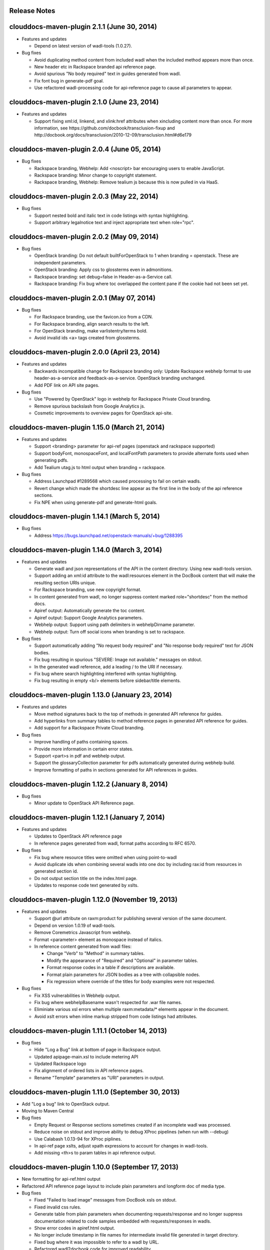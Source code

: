 Release Notes
=============

clouddocs-maven-plugin 2.1.1 (June 30, 2014)
============================================================
-  Features and updates

   -  Depend on latest version of wadl-tools (1.0.27).

-  Bug fixes

   -  Avoid duplicating method content from included wadl when the included method appears more than once. 
   -  New header etc in Rackspace branded api reference page. 
   -  Avoid spurious "No body required" text in guides generated from wadl. 
   -  Fix font bug in generate-pdf goal.
   -  Use refactored wadl-processing code for api-reference page to cause all parameters to appear. 

clouddocs-maven-plugin 2.1.0 (June 23, 2014)
============================================================
-  Features and updates

   -  Support fixing xml:id, linkend, and xlink:href attributes when xincluding content more
      than once. For more information, see https://github.com/docbook/transclusion-fixup and
      http://docbook.org/docs/transclusion/2010-12-09/transclusion.html#d6e179

clouddocs-maven-plugin 2.0.4 (June 05, 2014)
============================================================
-  Bug fixes

   -  Rackspace branding, Webhelp: Add <noscript> bar encouraging users to enable JavaScript.
   -  Rackspace branding: Minor change to copyright statement.
   -  Rackspace branding, Webhelp: Remove tealium js because this is now pulled in via HaaS.

clouddocs-maven-plugin 2.0.3 (May 22, 2014)
============================================================
-  Bug fixes

   -  Support nested bold and italic text in code listings with syntax highlighting.
   -  Support arbitrary legalnotice text and inject appropriate text when role="rpc".

clouddocs-maven-plugin 2.0.2 (May 09, 2014)
============================================================
-  Bug fixes

   -  OpenStack branding: Do not default builtForOpenStack to 1 when branding = openstack. These are independent parameters.
   -  OpenStack branding: Apply css to glossterms even in admonitions.
   -  Rackspace branding: set debug=false in Header-as-a-Service call.
   -  Rackspace branding: Fix bug where toc overlapped the content pane if the cookie had not been set yet.

clouddocs-maven-plugin 2.0.1 (May 07, 2014)
============================================================
-  Bug fixes

   -  For Rackspace branding, use the favicon.ico from a CDN.
   -  For Rackspace branding, align search results to the left.
   -  For OpenStack branding, make varlistentry/terms bold.
   -  Avoid invalid ids <a> tags created from glossterms.

clouddocs-maven-plugin 2.0.0 (April 23, 2014)
============================================================
-  Features and updates

   -  Backwards incompatible change for Rackspace branding only: Update Rackspace webhelp format to use header-as-a-service and feedback-as-a-service. OpenStack branding unchanged.
   -  Add PDF link on API site pages.

-  Bug fixes

   -  Use "Powered by OpenStack" logo in webhelp for Rackspace Private Cloud branding.
   -  Remove spurious backslash from Google Analytics js.
   -  Cosmetic improvements to overview pages for OpenStack api-site.

clouddocs-maven-plugin 1.15.0 (March 21, 2014)
============================================================
-  Features and updates

   -  Support <branding> parameter for api-ref pages (openstack and rackspace supported)
   -  Support bodyFont, monospaceFont, and localFontPath parameters to provide alternate fonts used when generating pdfs.
   -  Add Tealium utag.js to html output when branding = rackspace.

-  Bug fixes

   -  Address Launchpad #1289568 which caused processing to fail on certain wadls.
   -  Revert change which made the shortdesc line appear as the first line in the body of the api reference sections.
   -  Fix NPE when using generate-pdf and generate-html goals.

clouddocs-maven-plugin 1.14.1 (March 5, 2014)
============================================================
-  Bug fixes

   -  Address https://bugs.launchpad.net/openstack-manuals/+bug/1288395

clouddocs-maven-plugin 1.14.0 (March 3, 2014)
============================================================
-  Features and updates

   -  Generate wadl and json representations of the API in the content directory. Using new wadl-tools version.
   -  Support adding an xml:id attribute to the wadl:resources element in the DocBook content that will make the resulting section URIs unique.
   -  For Rackspace branding, use new copyright format.
   -  In content generated from wadl, no longer suppress content marked role="shortdesc" from the method docs.
   -  Apiref output: Automatically generate the toc content.
   -  Apiref output: Support Google Analytics parameters.
   -  Webhelp output: Support using path delimiters in webhelpDirname parameter.
   -  Webhelp output: Turn off social icons when branding is set to rackspace.

-  Bug fixes

   -  Support automatically adding "No request body required" and "No response body required" text for JSON bodies.
   -  Fix bug resulting in spurious "SEVERE: Image not available." messages on stdout.
   -  In the generated wadl reference, add a leading / to the URI if necessary.
   -  Fix bug where search highlighting interfered with syntax highlighting.
   -  Fix bug resulting in empty <b/> elements before sidebar/title elements.

clouddocs-maven-plugin 1.13.0 (January 23, 2014)
============================================================
-  Features and updates

   -  Move method signatures back to the top of methods in generated API reference for guides.
   -  Add hyperlinks from summary tables to method reference pages in generated API reference for guides.
   -  Add support for a Rackspace Private Cloud branding.

-  Bug fixes

   -  Improve handling of paths containing spaces.
   -  Provide more information in certain error states.
   -  Support <part>s in pdf and webhelp output.
   -  Support the glossaryCollection parameter for pdfs automatically generated during webhelp build.
   -  Improve formatting of paths in sections generated for API references in guides.

clouddocs-maven-plugin 1.12.2 (January 8, 2014)
============================================================
-  Bug fixes

   -  Minor update to OpenStack API Reference page.

clouddocs-maven-plugin 1.12.1 (January 7, 2014)
============================================================
-  Features and updates

   -  Updates to OpenStack API reference page
   -  In reference pages generated from wadl, format paths according to RFC 6570.

-  Bug fixes

   -  Fix bug where resource titles were omitted when using point-to-wadl
   -  Avoid duplicate ids when combining several wadls into one doc by including rax:id from resources in generated section id.
   -  Do not output section title on the index.html page.
   -  Updates to response code text generated by xslts.

clouddocs-maven-plugin 1.12.0 (November 19, 2013)
============================================================
-  Features and updates

   -  Support @url attribute on raxm:product for publishing several version of the same document.
   -  Depend on version 1.0.19 of wadl-tools.
   -  Remove Coremetrics Javascript from webhelp.
   -  Format <parameter> element as monospace instead of italics.
   -  In reference content generated from wadl files:

      -  Change "Verb" to "Method" in summary tables.
      -  Modify the appearance of "Required" and "Optional" in parameter tables.
      -  Format response codes in a table if descriptions are available.
      -  Format plain parameters for JSON bodies as a tree with collapsible nodes.
      -  Fix regression where override of the titles for body examples were not respected.

-  Bug fixes

   -  Fix XSS vulnerabilities in Webhelp output.
   -  Fix bug where webhelpBasename wasn't respected for .war file names.
   -  Eliminiate various xsl errors when multiple raxm:metadata/* elements appear in the document.
   -  Avoid xslt errors when inline markup stripped from code listings had attributes.



clouddocs-maven-plugin 1.11.1 (October 14, 2013)
============================================================
-  Bug fixes

   -  Hide "Log a Bug" link at bottom of page in Rackspace output.
   -  Updated apipage-main.xsl to include metering API
   -  Updated Rackspace logo
   -  Fix alignment of ordered lists in API reference pages.
   -  Rename "Template" parameters as "URI" parameters in output.

clouddocs-maven-plugin 1.11.0 (September 30, 2013)
============================================================
-  Add "Log a bug" link to OpenStack output.
-  Moving to Maven Central
-  Bug fixes

   -  Empty Request or Response sections sometimes created if an incomplete wadl was processed.
   -  Reduce noise on stdout and improve ability to debug XProc pipelines (when run with --debug)
   -  Use Calabash 1.0.13-94 for XProc piplines.
   -  In api-ref page xslts, adjust xpath expressions to account for changes in wadl-tools.
   -  Add missing <th>s to param tables in api reference output.


clouddocs-maven-plugin 1.10.0 (September 17, 2013)
============================================================
-  New formatting for api-ref.html output
-  Refactored API reference page layout to include plain parameters and longform doc of media type.
-  Bug fixes

   - Fixed "Failed to load image" messages from DocBook xsls on stdout.
   - Fixed invalid css rules.
   - Generate table from plain parameters when documenting requests/response and no longer suppress documentation related to code samples embedded with requests/responses in wadls.
   - Show error codes in apiref.html output.
   - No longer include timestamp in file names for intermediate invalid file generated in target directory.
   - Fixed bug where it was impossible to refer to a wadl by URL.
   - Refactored wadl2docbook code for improved readability.


clouddocs-maven-plugin 1.9.3 (September 5, 2013)
============================================================
-  Bug fixes:

   - Fix encoding issues that prevented building the plugin on Windows.
   - Fix path issues that prevented building documents on Windows.
   - Fix issue where documents would not build with a space in the path.
   - Add zero-width spaces after underscore characters in template paramters in the api-ref.html output to allow for wrapping of long paths.
   - Use https:// to refer to eluminate.js to avoid long loads when loading from file system in some browsers.

clouddocs-maven-plugin 1.9.2 (August 19, 2013)
============================================================
-  Bug fixes:

   - Improve presentation of informaltables and CALS tables generally.
   - Format <replaceable> as italic inside screen, programlisting, and literallayout.

clouddocs-maven-plugin 1.9.1 (August 15, 2013)
============================================================
-  Support language="ini" for syntax highlighting on code listings.

clouddocs-maven-plugin 1.9.0 (August 13, 2013)
============================================================
-  Added support for olinks and the olink-maven-plugin.

   - By default, the olink database is assumed to be in target/olink.db.
   - olinks to the same document are converted to xrefs.
   - Currently, olinks are never hot.
-  Change the presentation of dates in pdf and webhelp so that the full month name is used.
-  Add param style and type to tables in apiref page.
-  It is now possible to filter wadl content using the security attribute. Note that in the wadl the security attribute must be in the DocBook namespace. For example declare xmlns:db="http://docbook.org/ns/docbook" on the root element and then put the db:security on any element (for example, a method).
-  You can now add role="hidden" on the rax:metadata element to cause the document not to appear on the docs.rackspace.com landing page.
-  Add support for Japanese fonts in pdfs.
-  Bug Fixes:
   - Be consistent about wrapping wadl:doc contents in paras even if it contains inline markup.
   - Support book/info/title when generating atom.xml.

clouddocs-maven-plugin 1.8.0
============================================================
-  Improvements to the api reference output: floating toc and anchors for each heading.
-  Support support for additional DocBook params: pageWidth, pageHeight, doubleSided, and omitCover so OpenStack can use it for their ops guide.
-  Improve formatting of tables by adding rules="all" if not there already.
-  Fixed formatting of variablelists in html output
-  Depend on latest version of wadl-tools

clouddocs-maven-plugin 1.7.2
============================================================
-  Support building docs on Windows.
-  Depend on latest version of wadl-tools, 1.0.12
-  Bug fixes:

   - When producing documentation from WADL, do not list 3xx responses as error codes.
   - Do build-time search-and-replace AFTER resolving wadls so search-and-replace works on wadl-genereated content.
   - Left-align table titles for html tables

clouddocs-maven-plugin 1.7.1 (February 19, 2013)
============================================================
-  Support pdfFilenameBase parameter. Use this parameter to provide an alternative name for the pdf automatically generated when producing webhelp output. By default the base name of the pdf is the base name of the input xml file.
-  Support webhelpDirname parameter. Use this parameter to provide an alternative name for the generated webhelp directory. By default the name of the webhelp output directory is the base name of the input xml file.
-  Support targetDirectory parameter. Use this parameter to control where the output lands (i.e. instead of target/docbkx/webhelp).
-  Bug fixes:

   - Only include Google Analytics and social icons if security = external.
   - Set section.label.includes.component.label to one only if section.autolabel=1.
   - Fixed bug where auto-image copy failed if there was a trailing space in the value of the fileref attribute.
   - Fixed bug where linefeeds within a glossterm prevented autoglossary from matching term with basename.
   - Removed IE=7 meta tag from webhelp because it was causing Disqus not to work.

clouddocs-maven-plugin 1.7.0 (January 13, 2013)
============================================================
-  Support publicationNotificationEmails parameter. A comma-delimited list of email addresses to which emails are sent when the document is publised.
-  Support includeDateInPdfFilename parameter. Set this paremeter to 0 to prevent the date from being appended to the pdf file name.
-  Autofill pubdate with current date if it is empty.
-  When a file is invalid, put a copy of the validated file in target dir named something like: basefilename.xml-invalid-date.xml
-  Use latest version of wadl-tools
-  Bug fixes:

   - Make it possible to pass in statusBarText from pom or command line.
   - Reduce padding between admon title and first para in webhelp output.
   - Omit pubdate from pdf file name when branding is openstack.
   - Don't keep param tables together in wadl2docbook generated xml to avoid having long tables be mutilated.
   - Fix bug where PdfBuilder uses wrong source file for cover info.
   - Avoid "The value of param status.bar.text must be a valid Java Object" errors.
   - Support sectionLabelIncludesComponentLabel in autopdf.
   - Pass in fully qualified path to webhelp output dir to bookinfo.xsl so that it will put bookinfo.xml and bookinfo.properties in the correct place even if you do "mvn -f path/to/pom.xml".
   - Fix bug where a sequence was used as first arg of substring-after when a response has more than one representation/element.

clouddocs-maven-plugin 1.6.1 (November 27, 2012)
============================================================
-  Bug fix release:

   - Fix bug where appendix.autolabel wasn't being passed in to auto-generated pdfs from pom.
   - Fix bug where xslts weren't found in the target directory when building doc from a parent pom.
   - Fix problem where wadls weren't found if referred to as href="filename.wadl". Must be href="./filename.wadl". Have xsl prepend ./ when needed.
   - Wadl processing: Avoid "7th argument of concat cannot be a sequence" error which happens when you have a response with multiple representation/@element nodes.

clouddocs-maven-plugin 1.6.0 (November 10, 2012)
============================================================

-  Automatically handle images:

   -  Detects if images are missing from a document and fail if an
      image is missing. You can turn off this validation by setting
      <strictImageValidation>false</strictImageValidation> in your
      pom.xml.
   -  For Webhelp output, automatically converts .svg to .png.
   -  Automatically copies images to the Webhelp output directory.

-  Automatically build pdf when building webhelp and copy pdf to
   webhelp directory unless <makePdf>false</makePdf> is set in your
   pom.xml.

   -  Generate pdf file names in the format basename-20121110.pdf where
      basename is the base pdf name and 20121110 is the taken from
      /*/info/pubdate in the document. If the pdf is generated with a
      security value other than external, then put the security value
      in the pdf file name. For example,
      basename-internal-20121110.pdf.
   -  For Rackspace branding, by default the link to the pdf is
      changed to basename-latest.pdf to provide a permalink to the
      latest pdf. Our landing page dynamically redirects to the file
      name of the current pdf. To avoid this behavior and have the pdf
      link in webhelp be to the actual pdf, set \
      <useLatestSuffixInPdfUrl>0</useLatestSuffixInPdfUrl>.

-  Provide better error messages if incorrect DocBook version is used
   (i.e. if DocBook 4.x is used instead of 5.x).
-  Updated Rackspace logo.
-  Move profiling to early in the pipeline. This fixes bugs where
   content in title and revhistory weren't being profiled.
-  Fix bug where IDREFs weren't validated.
-  Support passing in -Dsecurity=internal|external|reviewer and
   -Ddraft.status=on|off from the command line.
-  Generate .war file version of webhelp with bookinfo.xml file to
   support autopublish to landing page. To generate a war you must set
   webhelp.war. Typically this will be done from the Jenkins job that
   builds for autopublishing (-Dwebhelp.war=1).
-  It is no longer necessary to add ids to every <resource> in a wadl
   to use the point-to-wadl method of including content from a wadl.
-  Validation changes:

   -  Documents are now validated twice. Post xinclude, the documents
      are validated without checking IDREF integrity. Documents are
      validated again after wadl inclusion. At this time IDREFs are
      checked.
   -  When a validation error is detected, a copy of the invalid
      document is now stored in the /tmp directory with a name like
      /tmp/invalid-2012-10-14T11:21:14.913-05:00.xml

- Generate war version of Webhelp output when webhelp.war=1.
- Added support for a Repose branding (see http://openrepose.org/).
- Bugfix: In PDF output, quote chapter names instead of italicizing them.
- Bugfix: IDREFs are validated now during the build.

clouddocs-maven-plugin 1.5.0 (November 6, 2012)
============================================================
-  Improve the way Google Analytics is called.

clouddocs-maven-plugin 1.5.0 (August 14, 2012)
============================================================
-  Support build-time search and replace via a configuration file. To
   use add a parameter like the following to your pom.xml:
   <replacementsFile>replacements.config</replacementsFile> Where
   replacements.config is a file in the same directory as your
   pom.xml. See the example replacements.config file for documentation
   on how to use it.

clouddocs-maven-plugin 1.4.0 (August 13, 2012)
============================================================
- Chinese fonts now supported in pdf output.
- WADL2DocBook: Fixed bug where query params were copied down the WADL
  tree.
- Removed reference to tabpress.com js file which was not loading
  causing pages not to load. Unfortunately, this disables all social
  icons for now.
- Added support for a secondaryCoverLogoPath param that allows the
  user to specify a second logo that appears on the bottom left of the
  pdf.
- Fixed bug where cross-references were not resolved correctly in the
  revision history table.
- Fixed bug where parameters were omitted in some cases.

clouddocs-maven-plugin 1.3.1 (May 30, 2012)
============================================================

New features and changes
------------------------

-  You can now control the size of the status bar text:
   ``<?rax status.bar.text.font.size="50px" status.bar.text="LIMITED AVAILABILITY"?>``.
   The default size of the text is about 71.3px, so if you need it
   smaller go from there. 50px should work for "LIMITED AVAILABILITY".
-  When generating DocBook from wadl, if you spin as
   <security>writeronly</security>, at the top of each generated section
   it shows what wadl the method came from and what the method id is.
-  You no longer need to pre-normalize wadls when using wadl2docbook.
-  Added css rules to hide sidebar automatically when printing web page.

Bug fixes
---------
-  Fixed bug in extensions doc mechanism where wadl urls weren't picked
   up from info/extensions metadata.
-  Fixed bug where syntax highlighter padded spaces with &nbsp;s which
   would break XML when cut and pasted since nbsp isn't interpreted as
   a space character.
-  Enabled automatic glossary generation for pdfs.
-  Fixed the generation of ids on generated wrapper sections in
   wadl2docbook.
-  In certain cases, code listings with callouts had extra line breaks
   added.
-  The feature that automatically keeps short code listings together
   was not working.
-  When you clicked on a link to an anchor within a page, the heading
   was partially hidden by the banner.


clouddocs-maven-plugin 1.2.0 (April 26, 2012)
=============================================

Bug fixes
---------

-  Bug fixes in syntax highlighting:

   -  Now support manually inserted <co> style callouts.
   -  Now support markup inside programlistings, etc.
   -  Added "Select" button to code listing to make it easier to know
      how to select the code sample.
   -  JavaScript files only loaded when used and consolidated into a
      single file.
   -  Adjusted formatting to avoid problems when many callouts appear in
      one listing.

-  Webhelp

   -  Fix bug where searches with quotes return no results.

   -  Don't put border around footer table if footer navigation is
      enabled.

-  Wadl2DocBook: Fix the generation of ids for sections generated from
   wadl methods.


clouddocs-maven-plugin 1.1.0 (March 30, 2012)
=============================================

New features and changes
------------------------

-  Syntax highlighting and line numbering for code samples for supported
   languages (bash, xml, json, javascript, json, and others to be
   added).

   -  Use the language attribute on the programlisting, literallyout,
      and screen to indicate the programming language used in the code
      sample. Supported languages currently include:

      -  bash
      -  xml
      -  javascript
      -  json
      -  python
      -  java

-  Extensions documents are automatically generated when extensions
   information is included in the book/info element.

   -  An example of how to use this feature is available in the
      following pull request
      `https://github.com/RackerWilliams/rax-compute-extensions/pull/1 <https://github.com/RackerWilliams/rax-compute-extensions/pull/1>`_

-  The target of the "Legal notices" link is now configurable so that
   the user can set the ``legalNoticeUrl`` parameter in the pom.
-  The socialIcons parameter is now tied to the security parameter so
   that it is impossible to generate a document that is both internal
   and contains socialIcons.

Bug fixes
---------

-  Fixed bug where the title in webhelp was incorrect when a doc
   contained multiple releaseinfo elements.
-  Fixed bug where doc builds failed when using maven 2.
-  Fixed bug where pdfs were missing images in some cases.

clouddocs-maven-plugin 1.0.11 (02 February 2012)
================================================

New features and changes
------------------------

-  Automatically keep together short ``programlisting``s.

-  Documents are validated before processing and the build fails if the
   document is invalid. If you would like to build even with an invalid
   document, set ``<failOnValidationError>no</failOnValidationError>``
   in your ``pom.xml``.
-  Add <showXslMessages>true</showXslMessages> to your pom.xml to see
   useful error messages from Maven.
-  Added generate-html goal to generate API reference page for
   OpenStack: `http://api.openstack.org/ <http://api.openstack.org/>`_
-  Support <builtForOpenStack>1</builtForOpenStack> param to add logo on
   cover of pdf.
-  Support the following params for alternative branding:

   -  coverLogoPath: Path, relataive to the pom.xml, for an alternative
      logo.

   -  coverLogoLeft: Distance from the left edge of the page where the
      logo should be placed (e.g. 4in)

   -  coverLogoTop: Distance from the top of the page where the logo
      should be placed (e.g. 8in)
   -  coverUrl: Url to use beneath the logo (e.g. docs.example.com)

   -  coverColor: Color to for the polygon on the cover that is usually
      red. RGB hex value (e.g. c42126)

Bug fixes
---------

-  wadl-tools bug fixes:

   -  `https://github.com/rackspace/wadl-tools/pull/17 <https://github.com/rackspace/wadl-tools/pull/17>`_

-  <emphasis role="italics"> (what you get when you click the Italic
   button in Oxygen) now produces italics in webhelp (it was already
   doing the right thing in pdf).
-  Adjusted handling of <sidebar> element in pdf and html.

clouddocs-maven-plugin 1.0.10 (09 February 2012)
================================================

New features and changes
------------------------

-  Adjusted wadl2docbook processing so that "This operation does not
   require a request body." messages will appear in the output even if
   there is a code sample as long as there is no element attribute on
   the representation with a mediaType of application/xml. Request from
   Mike Asthalter.
-  The clouddocs plugin now uses the wadl xsls from wadl-tools.
-  New parameter ``metaRobots`` adds
   ``<meta name="robots" content="NOINDEX, NOFOLLOW"/>`` to webhelp.
   This is so that writers can publish private beta docs on
   docs.rackspace.com and avoid having them indexed by spiders.
-  Social icons feature now logs clicks to Google Analytics.

Bug fixes
---------

-  Fixed bug where glossary terms containing spaces did not receive
   working tool tips.
-  Fixed wadl normalizer bug where params weren't appearing in output.
-  Fixed wadl normalizer bug where invalid wadls were produced if the
   path attribute on a resource begins with a / character.
-  Fixed wadl normalizer bug where extension attributes and elements
   weren't copied when the wadl was normalized into tree-format.
-  Fixed bug where content flagged as internal in revhistory might
   escape into atom.xml
-  Fixed bug where certain terms do not appear in search results.

clouddocs-maven-plugin 1.0.9 (03 January 2012)
==============================================

New features and changes
------------------------

-  Support for Twitter, Facebook, and Google+ icons in webhelp. Turn
   these on with the ``<socialIcons>1</socialIcons>`` parameter in your
   ``pom.xml``.
-  In WADL normalizer, a new switch allows you to omit resource\_type
   elements and links to them ( -r keep, the default, or -r omit in the
   script or via the xslt parameter resource\_types, set to "keep" or
   "omit", where keep is the default).

Bug fixes
---------

-  Eliminated 'table-layout="auto" not supported' error messages from
   the Maven plugin.
-  Eliminated spurious "Failed to load image" error messages from the
   Maven plugin.
-  Changed the vertical alignment of the date column of the revision
   history table to top.
-  Add background shading to <screen> element.
-  Wadl formatting fixes:

   -  Query parameters no longer appear in the URI in the summary tables
      (to reduce clutter). Only in the actual reference page.
   -  Zero-width spaces are inserted programmatically into type names
      Type column of parameter table to cause them to wrap without a
      hyphen.

-  Wadl normalizer fixes:

   -  Copy \_all\_ namespace declarations to root element of wadl.
   -  Corrected handling of elements when a mixed tree/path formatted
      wadl is converted to a tree formatted wadl

-  Improved error messages when an incorrect date format is used (e.g.
   in releaseinfo)
-  No longer show ``<revhistory>`` at the top of articles (or when doc
   is rooted at any other element)
-  Format guibutton, guiicon, guilabel, guimenu, guimenuitem, and
   guisubmenu as bold.
-  Fixed bug where terms like "key" and "nucleus" were not returned in
   webhelp search.

clouddocs-maven-plugin 1.0.8 (01 December 2011)
===============================================

New features and changes
------------------------

-  OpenStack output now has pdf icon and feed icon in header bar.
-  Break the build when the processing instruction ``<?rax fail?>``
   encountered.
-  Support for `shared
   glossary <https://wiki.mosso.com/display/IXD/Glossary>`_.

Bug fixes
---------

-  A number of fixes to the generation of API references from wadl
   files.
-  Added product version number to titles of doc rss feeds.

clouddocs-maven-plugin 1.0.7 (02 November 2011)
===============================================

New features
------------

-  Atom feed from individual documents

   -  If ``<canonicalUrlBase>`` is set, html pages in webhelp now
      include <link rel="canonical"> markup for improved SEO.
   -  `revhistory markup
      documentation <https://wiki.mosso.com/display/IXD/Revision+history+sections+in+DocBook+documents>`_

-  Support for a new comment system for use with internal comments.

   -  To use this system in your pom, set
      ``<enableDisqus>intranet</enableDisqus>`` and ``<feedbackEmail>``
      to the email address to which you would like notifications sent
      when a page is commented on.
   -  As an alternative to ``<feedbackEmail>`` in the pom, you can put
      ``<?rax feedback.email="someemail@rackspace.com"?>`` as a child of
      book in the document.
   -  You can also put a comma-delimited list of emails if you want more
      than one person to be notified.

-  In the wadl normalizer, if you refer to a data type that is an
   enumeration, it converts it to an xs:string with an ``<option>``
   element for each enumerated value.
-  Updated oXygen installer and framework to use oXygen 13.1. See the
   `upgrade
   instructions <https://wiki.rackspace.corp/CloudDocTools/OxygenConfiguration>`_
   for your platform.

Bug fixes
---------

-  Use upper-alpha numbering for appendixes and roman numbering for
   parts in webhelp.
-  Cover title now appears correctly in content build on Windows.
-  Fixed bug where the current section's title always appeared in a
   tooltip when you moused over any text.
-  Added Bold and Italic buttons/menus to Oxygen
-  Fixed bug where content which scroll up a bit each time you clicked
   the Search or Contents tabs.

clouddocs-maven-plugin 1.0.6 (12 October 2011)
==============================================

New Features
------------

-  <glossterm> elements with corresponding <glossentry> elements in a
   glossary are presented as tooltips in webhelp.
-  In webhelp when the toc content is longer than the window and a
   scroll bar appears, the Contents and Search tab area stays fixed
   instead of scrolling away.
-  In webhelp improve formatting of calloutlists (removed table
   borders).
-  wadl2docbook improvements:

   -  Support for pulling in all the methods from a <wadl:resource> if
      the resource in the DocBook document is empty.
   -  Support for pulling in an entire wadl with a single element added
      to the DocBook document.
   -  Other miscellaneous fixes.
   -  See `Generating an API reference from a WADL
      file </display/RED/Generating+an+API+reference+from+a+WADL+file>`_
      for details.

-  New branding value, openstackextension.

Impacts to current projects
---------------------------

-  Projects can have a <glossary> section, which is like a <chapter> or
   <appendix>. This can have glossary entries that give definitions.
   When you use the terms in text, you can use the <glossterm> tag on
   the terms and a popup box will appear when the user rolls over the
   term in webhelp. See `Adding Glossary
   Popups </display/RED/Adding+Glossary+Popups>`_ for details.
-  You can set ``<branding>openstackextension<branding>`` in your POM
   file. When you do, there will be a different page header and cover
   page. Also, Disqus comments will be stored in the OpenStack forum.

clouddocs-maven-plugin 1.0.5 (20 September 2011)
================================================

New Features
------------

-  Initial support for wadl2docbook processing which allows you to
   include wadl or pointers to a wadl in your DocBook file and have the
   wadl processed into human readable output.

   -  To support this, a wadl framework has been added to the Rackspace
      Oxygen customizations. This framework helps you author wadls,
      providing interactive error checking and other assistance.
   -  Also in Oxygen, the Rackbook schema has been modified to allow
      wadl markup in DocBook documents.

-  Support for disqus\_identifier. (This will be used when the document
   is deployed. The writers don't have to do anything.)
-  Ability to separate or include Disqus comments for different versions
   of a document.
-  xml:id required on book, chapter, part, sections
-  Support for formatting ``<parameter role="template">`` as a wadl
   template parameter (i.e. surrounded by curly braces) in Oxygen and
   the output formats.
-  The arrow and check mark images are now available in the common
   images directory.

Bug fixes
---------

-  Fixed bug where ``webhelp.default.topic`` was not being used when set
   in the pom.

Impacts to current projects
---------------------------

-  The xml:id attribute is now required on all book, chapter, section,
   appendix etc. elements. This ensures that in webhelp output we will
   have stable urls.

   -  If you want to build your document and ignore this requirement,
      you must turn off Disqus. Set the enabledisqus variable to 0 like
      this:

      ::

          436503a2577e475a980a335f2943376355facd00
          <enableDisqus>0<enableDisqus>

-  If you want Disqus to use a different thread for different versions
   of your document, use this setting in your POM:

   ::

       <useVersionForDisqus>1<useVersionForDisqus>

-  Support for parameter that controls whether the url or a unique
   disqus id is used to associate comments with content. If you set
   ``<useDisqusId>0</useDisqusId>``, then it omits using the Disqus
   identifier. It turns out that this feature was unnecessary since
   comments that were associated via url are still associated with the
   document after adding the Disqus identifier.

clouddocs-maven-plugin 1.0.4 (09 June 2011)
===========================================

New features and changes
------------------------

-  Experimental support for using Disqus for internal comments if
   ``<enableDisqus>intranet</enableDisqus>`` is set.
-  Add Rackspace branding to Webhelp output
-  Support Disqus comments in Webhelp output
-  Google Analytics tracking in Webhelp output
-  Use admonition graphics in Webhelp output
-  Support callouts up to 30 in Webhelp output
-  Support Draft banner in Webhelp
-  Support use of security param to control conditioning of text.
-  Add section numbers to headings in Webhelp
-  Support for adding a link to the pdf when <pdfUrl> is set in the pom
   or <?rax pdf.url=""?> is set in the document.
-  Stop scaling images in html output
-  Fix for problem where headings appeared below banner when they were
   not at the top of the page (i.e. anchors for non-chunked sections).
-  Add a "Legal notice" link to bottom of the page.
-  All links now point to docs.rackspace.com instead of
   docs.rackspacecloud.com and using target="\_blank" in links.
-  Now depending on Docbkx 2.0.13.
-  Fixed problem with autowrapping in programlistings.
-  No longer output the book toc in webhelp since we already have that
   information in the toc pane.
-  Other miscellaneous fixes.

